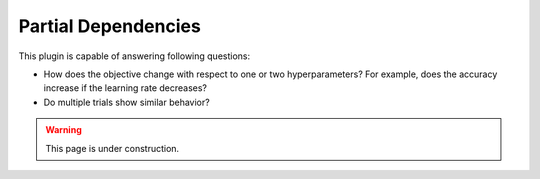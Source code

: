 Partial Dependencies
====================

This plugin is capable of answering following questions:

* How does the objective change with respect to one or two hyperparameters? For example, does the
  accuracy increase if the learning rate decreases?
* Do multiple trials show similar behavior?


.. warning::
    This page is under construction.


.. image:: ../images/plugins/partial_dependencies.png
